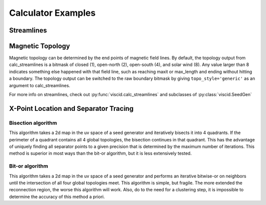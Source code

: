 Calculator Examples
===================

Streamlines
-----------

.. plot::
    :include-source:

    import numpy as np

    import viscid
    from viscid.plot import mpl

    B = viscid.vlab.get_dipole(twod=True)
    obound0 = np.array([-4, -4, -4], dtype=B.data.dtype)
    obound1 = np.array([4, 4, 4], dtype=B.data.dtype)
    lines, topo = viscid.calc_streamlines(B,
                                          viscid.Line((0.2, 0.0, 0.0),
                                                      (1.0, 0.0, 0.0), 10),
                                          ds0=0.01, ibound=0.1, maxit=10000,
                                          obound0=obound0, obound1=obound1,
                                          method=viscid.EULER1,
                                          stream_dir=viscid.DIR_BOTH,
                                          output=viscid.OUTPUT_BOTH)
    topo_colors = viscid.topology2color(topo)
    mpl.plot2d_lines(lines, topo_colors, symdir='y')
    mpl.plt.ylim(-0.5, 0.5)

Magnetic Topology
-----------------

Magnetic topology can be determined by the end points of magnetic field lines. By default, the topology output from calc_streamlines is a bitmask of closed (1), open-north (2), open-south (4), and solar wind (8). Any value larger than 8 indicates something else happened with that field line, such as reaching maxit or max_length and ending without hitting a boundary. The topology output can be switched to the raw boundary bitmask by giving ``topo_style='generic'`` as an argument to calc_streamlines.

For more info on streamlines, check out :py:func:`viscid.calc_streamlines` and subclasses of :py:class:`viscid.SeedGen`

X-Point Location and Separator Tracing
--------------------------------------

Bisection algorithm
~~~~~~~~~~~~~~~~~~~

This algorithm takes a 2d map in the uv space of a seed generator and iteratively bisects it into 4 quadrants. If the perimeter of a quadrant contains all 4 global topologies, the bisection continues in that quadrant. This has the advantage of uniquely finding all separator points to a given precision that is determined by the maximum number of iterations. This method is superior in most ways than the bit-or algorithm, but it is less extensively tested.

.. plot::
    :include-source:

    import numpy as np

    import viscid
    from viscid.plot import mpl

    viscid.readers.openggcm.GGCMGrid.mhd_to_gse_on_read = 'auto'

    f3d = viscid.load_file(_viscid_root + '/../../sample/sample_xdmf.3d.xdmf')
    B = f3d['b']['x=-40f:15f, y=-20f:20f, z=-20f:20f']

    # for this method, seeds must be a SeedGen subclass, not a field subset
    seeds = viscid.Volume(xl=(-40, 0, -20), xh=(15, 0, 20), n=(64, 1, 128))

    trace_opts = dict(ibound=2.5)
    xpts = viscid.get_sep_pts_bisect(B, seeds, trace_opts=trace_opts)

    # all done, now just make some illustration
    log_bmag = np.log(viscid.magnitude(B))
    lines, topo = viscid.calc_streamlines(B, seeds, **trace_opts)

    mpl.plot(topo, cmap='afmhot')

    mpl.plot2d_lines(lines[::79], scalars=log_bmag, symdir='y')
    mpl.plt.plot(xpts[0], xpts[2], 'y*', ms=20,
                 markeredgecolor='k', markeredgewidth=1.0)
    mpl.plt.xlim(topo.xl[0], topo.xh[0])
    mpl.plt.ylim(topo.xl[2], topo.xh[2])

    # since seeds is a Field, we can use it to determine mhd|gse
    mpl.plot_earth(B['y=0f'])


Bit-or algorithm
~~~~~~~~~~~~~~~~

This algorithm takes a 2d map in the uv space of a seed generator and performs an iterative bitwise-or on neighbors until the intersection of all four global topologies meet. This algorithm is simple, but fragile. The more extended the reconnection region, the worse this algorithm will work. Also, do to the need for a clustering step, it is impossible to determine the accuracy of this method a priori.

.. plot::
    :include-source:

    import numpy as np

    import viscid
    from viscid.plot import mpl

    viscid.readers.openggcm.GGCMGrid.mhd_to_gse_on_read = 'auto'

    f3d = viscid.load_file(_viscid_root + '/../../sample/sample_xdmf.3d.xdmf')
    B = f3d['b']['x=-40f:15f, y=-20f:20f, z=-20f:20f']

    # Fields can be used as seeds to get one seed per grid point
    seeds = B.slice_keep('y=0f')
    lines, topo = viscid.calc_streamlines(B, seeds, ibound=2.5,
                                          output=viscid.OUTPUT_BOTH)
    xpts_night = viscid.topology_bitor_clusters(topo['x=:0f, y=0f'])

    # The dayside is done separately here because the sample data is at such
    # low resolution. Super-sampling the grid with the seeds can sometimes help
    # in these cases.
    day_seeds = viscid.Volume((7.0, 0.0, -5.0), (12.0, 0.0, 5.0), (16, 1, 16))
    _, day_topo = viscid.calc_streamlines(B, day_seeds, ibound=2.5,
                                          output=viscid.OUTPUT_TOPOLOGY)
    xpts_day = viscid.topology_bitor_clusters(day_topo)

    log_bmag = np.log(viscid.magnitude(B))

    clim = (min(np.min(day_topo), np.min(topo)),
            max(np.max(day_topo), np.max(topo)))
    mpl.plot(topo, cmap='afmhot', clim=clim)
    mpl.plot(day_topo, cmap='afmhot', clim=clim, colorbar=None)

    mpl.plot2d_lines(lines[::79], scalars=log_bmag, symdir='y')
    mpl.plt.plot(xpts_night[0], xpts_night[1], 'y*', ms=20,
                 markeredgecolor='k', markeredgewidth=1.0)
    mpl.plt.plot(xpts_day[0], xpts_day[1], 'y*', ms=20,
                 markeredgecolor='k', markeredgewidth=1.0)
    mpl.plt.xlim(topo.xl[0], topo.xh[0])
    mpl.plt.ylim(topo.xl[2], topo.xh[2])

    # since seeds is a Field, we can use it to determine mhd|gse
    mpl.plot_earth(seeds.slice_reduce(":"))
